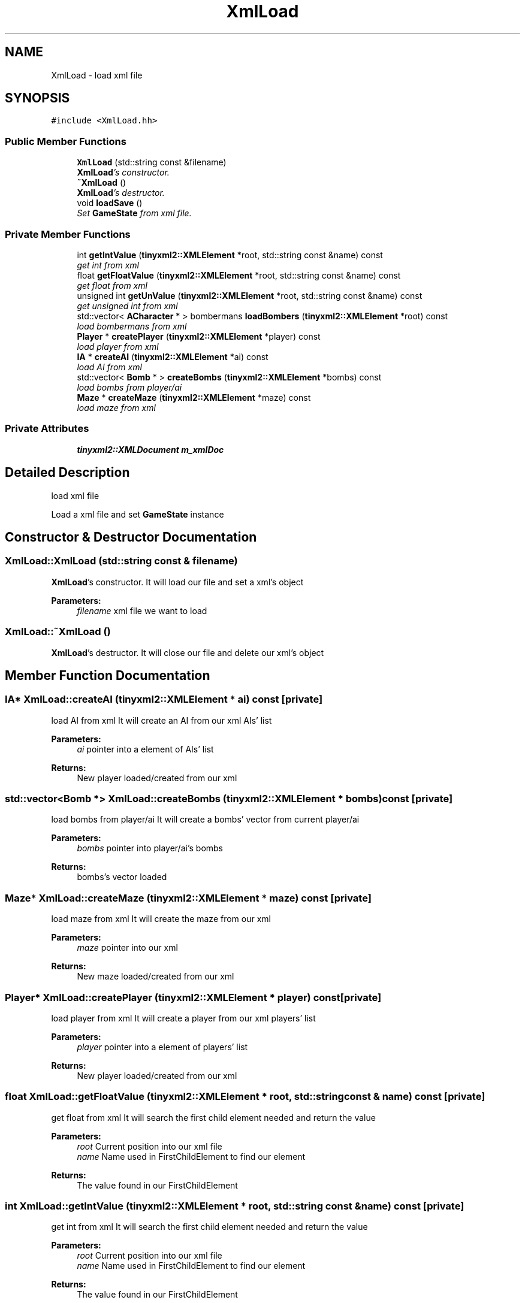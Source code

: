 .TH "XmlLoad" 3 "Tue Jun 9 2015" "Version 0.53" "cpp_bomberman" \" -*- nroff -*-
.ad l
.nh
.SH NAME
XmlLoad \- load xml file  

.SH SYNOPSIS
.br
.PP
.PP
\fC#include <XmlLoad\&.hh>\fP
.SS "Public Member Functions"

.in +1c
.ti -1c
.RI "\fBXmlLoad\fP (std::string const &filename)"
.br
.RI "\fI\fBXmlLoad\fP's constructor\&. \fP"
.ti -1c
.RI "\fB~XmlLoad\fP ()"
.br
.RI "\fI\fBXmlLoad\fP's destructor\&. \fP"
.ti -1c
.RI "void \fBloadSave\fP ()"
.br
.RI "\fISet \fBGameState\fP from xml file\&. \fP"
.in -1c
.SS "Private Member Functions"

.in +1c
.ti -1c
.RI "int \fBgetIntValue\fP (\fBtinyxml2::XMLElement\fP *root, std::string const &name) const "
.br
.RI "\fIget int from xml \fP"
.ti -1c
.RI "float \fBgetFloatValue\fP (\fBtinyxml2::XMLElement\fP *root, std::string const &name) const "
.br
.RI "\fIget float from xml \fP"
.ti -1c
.RI "unsigned int \fBgetUnValue\fP (\fBtinyxml2::XMLElement\fP *root, std::string const &name) const "
.br
.RI "\fIget unsigned int from xml \fP"
.ti -1c
.RI "std::vector< \fBACharacter\fP * > bombermans \fBloadBombers\fP (\fBtinyxml2::XMLElement\fP *root) const "
.br
.RI "\fIload bombermans from xml \fP"
.ti -1c
.RI "\fBPlayer\fP * \fBcreatePlayer\fP (\fBtinyxml2::XMLElement\fP *player) const "
.br
.RI "\fIload player from xml \fP"
.ti -1c
.RI "\fBIA\fP * \fBcreateAI\fP (\fBtinyxml2::XMLElement\fP *ai) const "
.br
.RI "\fIload AI from xml \fP"
.ti -1c
.RI "std::vector< \fBBomb\fP * > \fBcreateBombs\fP (\fBtinyxml2::XMLElement\fP *bombs) const "
.br
.RI "\fIload bombs from player/ai \fP"
.ti -1c
.RI "\fBMaze\fP * \fBcreateMaze\fP (\fBtinyxml2::XMLElement\fP *maze) const "
.br
.RI "\fIload maze from xml \fP"
.in -1c
.SS "Private Attributes"

.in +1c
.ti -1c
.RI "\fBtinyxml2::XMLDocument\fP \fBm_xmlDoc\fP"
.br
.in -1c
.SH "Detailed Description"
.PP 
load xml file 

Load a xml file and set \fBGameState\fP instance 
.SH "Constructor & Destructor Documentation"
.PP 
.SS "XmlLoad::XmlLoad (std::string const & filename)"

.PP
\fBXmlLoad\fP's constructor\&. It will load our file and set a xml's object
.PP
\fBParameters:\fP
.RS 4
\fIfilename\fP xml file we want to load 
.RE
.PP

.SS "XmlLoad::~XmlLoad ()"

.PP
\fBXmlLoad\fP's destructor\&. It will close our file and delete our xml's object 
.SH "Member Function Documentation"
.PP 
.SS "\fBIA\fP* XmlLoad::createAI (\fBtinyxml2::XMLElement\fP * ai) const\fC [private]\fP"

.PP
load AI from xml It will create an AI from our xml AIs' list
.PP
\fBParameters:\fP
.RS 4
\fIai\fP pointer into a element of AIs' list 
.RE
.PP
\fBReturns:\fP
.RS 4
New player loaded/created from our xml 
.RE
.PP

.SS "std::vector<\fBBomb\fP *> XmlLoad::createBombs (\fBtinyxml2::XMLElement\fP * bombs) const\fC [private]\fP"

.PP
load bombs from player/ai It will create a bombs' vector from current player/ai
.PP
\fBParameters:\fP
.RS 4
\fIbombs\fP pointer into player/ai's bombs 
.RE
.PP
\fBReturns:\fP
.RS 4
bombs's vector loaded 
.RE
.PP

.SS "\fBMaze\fP* XmlLoad::createMaze (\fBtinyxml2::XMLElement\fP * maze) const\fC [private]\fP"

.PP
load maze from xml It will create the maze from our xml
.PP
\fBParameters:\fP
.RS 4
\fImaze\fP pointer into our xml 
.RE
.PP
\fBReturns:\fP
.RS 4
New maze loaded/created from our xml 
.RE
.PP

.SS "\fBPlayer\fP* XmlLoad::createPlayer (\fBtinyxml2::XMLElement\fP * player) const\fC [private]\fP"

.PP
load player from xml It will create a player from our xml players' list
.PP
\fBParameters:\fP
.RS 4
\fIplayer\fP pointer into a element of players' list 
.RE
.PP
\fBReturns:\fP
.RS 4
New player loaded/created from our xml 
.RE
.PP

.SS "float XmlLoad::getFloatValue (\fBtinyxml2::XMLElement\fP * root, std::string const & name) const\fC [private]\fP"

.PP
get float from xml It will search the first child element needed and return the value
.PP
\fBParameters:\fP
.RS 4
\fIroot\fP Current position into our xml file 
.br
\fIname\fP Name used in FirstChildElement to find our element 
.RE
.PP
\fBReturns:\fP
.RS 4
The value found in our FirstChildElement 
.RE
.PP

.SS "int XmlLoad::getIntValue (\fBtinyxml2::XMLElement\fP * root, std::string const & name) const\fC [private]\fP"

.PP
get int from xml It will search the first child element needed and return the value
.PP
\fBParameters:\fP
.RS 4
\fIroot\fP Current position into our xml file 
.br
\fIname\fP Name used in FirstChildElement to find our element 
.RE
.PP
\fBReturns:\fP
.RS 4
The value found in our FirstChildElement 
.RE
.PP

.SS "unsigned int XmlLoad::getUnValue (\fBtinyxml2::XMLElement\fP * root, std::string const & name) const\fC [private]\fP"

.PP
get unsigned int from xml It will search the first child element needed and return the value
.PP
\fBParameters:\fP
.RS 4
\fIroot\fP Current position into our xml file 
.br
\fIname\fP Name used in FirstChildElement to find our element 
.RE
.PP
\fBReturns:\fP
.RS 4
The value found in our FirstChildElement 
.RE
.PP

.SS "std::vector<\fBACharacter\fP *> bombermans XmlLoad::loadBombers (\fBtinyxml2::XMLElement\fP * root) const\fC [private]\fP"

.PP
load bombermans from xml It will load 'players' and 'AIs' elements\&. It will call createPlayer and createAI until the end
.PP
\fBParameters:\fP
.RS 4
\fIroot\fP the current pointer on 'save' tag (root tag in xml save) 
.RE
.PP
\fBReturns:\fP
.RS 4
Bombermans' vector with all players/AIs loaded 
.RE
.PP

.SS "void XmlLoad::loadSave ()"

.PP
Set \fBGameState\fP from xml file\&. Main function to read our xml file and set our \fBGameState\fP 
.SH "Member Data Documentation"
.PP 
.SS "\fBtinyxml2::XMLDocument\fP XmlLoad::m_xmlDoc\fC [private]\fP"
Xml object needed to load and read xml file 

.SH "Author"
.PP 
Generated automatically by Doxygen for cpp_bomberman from the source code\&.
